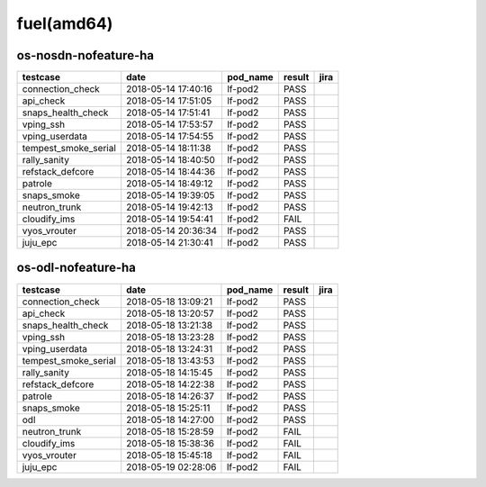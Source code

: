 fuel(amd64)
===========

os-nosdn-nofeature-ha
---------------------

====================  ===================  ==========  ========  ======
testcase              date                 pod_name    result    jira
====================  ===================  ==========  ========  ======
connection_check      2018-05-14 17:40:16  lf-pod2     PASS
api_check             2018-05-14 17:51:05  lf-pod2     PASS
snaps_health_check    2018-05-14 17:51:41  lf-pod2     PASS
vping_ssh             2018-05-14 17:53:57  lf-pod2     PASS
vping_userdata        2018-05-14 17:54:55  lf-pod2     PASS
tempest_smoke_serial  2018-05-14 18:11:38  lf-pod2     PASS
rally_sanity          2018-05-14 18:40:50  lf-pod2     PASS
refstack_defcore      2018-05-14 18:44:36  lf-pod2     PASS
patrole               2018-05-14 18:49:12  lf-pod2     PASS
snaps_smoke           2018-05-14 19:39:05  lf-pod2     PASS
neutron_trunk         2018-05-14 19:42:13  lf-pod2     PASS
cloudify_ims          2018-05-14 19:54:41  lf-pod2     FAIL
vyos_vrouter          2018-05-14 20:36:34  lf-pod2     PASS
juju_epc              2018-05-14 21:30:41  lf-pod2     PASS
====================  ===================  ==========  ========  ======

os-odl-nofeature-ha
-------------------

====================  ===================  ==========  ========  ======
testcase              date                 pod_name    result    jira
====================  ===================  ==========  ========  ======
connection_check      2018-05-18 13:09:21  lf-pod2     PASS
api_check             2018-05-18 13:20:57  lf-pod2     PASS
snaps_health_check    2018-05-18 13:21:38  lf-pod2     PASS
vping_ssh             2018-05-18 13:23:28  lf-pod2     PASS
vping_userdata        2018-05-18 13:24:31  lf-pod2     PASS
tempest_smoke_serial  2018-05-18 13:43:53  lf-pod2     PASS
rally_sanity          2018-05-18 14:15:45  lf-pod2     PASS
refstack_defcore      2018-05-18 14:22:38  lf-pod2     PASS
patrole               2018-05-18 14:26:37  lf-pod2     PASS
snaps_smoke           2018-05-18 15:25:11  lf-pod2     PASS
odl                   2018-05-18 14:27:00  lf-pod2     PASS
neutron_trunk         2018-05-18 15:28:59  lf-pod2     FAIL
cloudify_ims          2018-05-18 15:38:36  lf-pod2     FAIL
vyos_vrouter          2018-05-18 15:45:18  lf-pod2     FAIL
juju_epc              2018-05-19 02:28:06  lf-pod2     FAIL
====================  ===================  ==========  ========  ======
